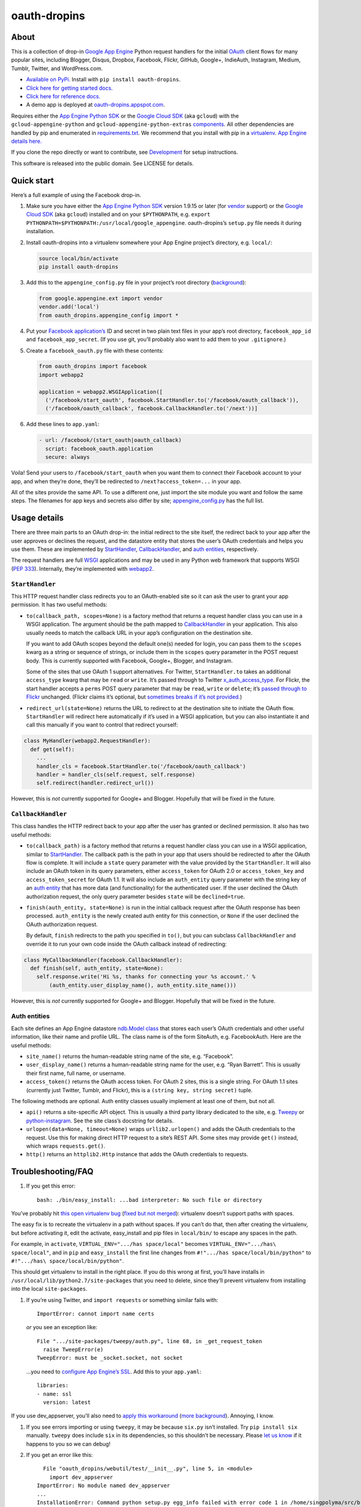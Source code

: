 oauth-dropins
=============

About
-----

This is a collection of drop-in `Google App
Engine <https://appengine.google.com/>`__ Python request handlers for
the initial `OAuth <http://oauth.net/>`__ client flows for many popular
sites, including Blogger, Disqus, Dropbox, Facebook, Flickr, GitHub,
Google+, IndieAuth, Instagram, Medium, Tumblr, Twitter, and
WordPress.com.

-  `Available on PyPi. <https://pypi.python.org/pypi/oauth-dropins/>`__
   Install with ``pip install oauth-dropins``.
-  `Click here for getting started docs. <#quick-start>`__
-  `Click here for reference
   docs. <https://oauth-dropins.readthedocs.io/en/latest/source/oauth_dropins.html>`__
-  A demo app is deployed at
   `oauth-dropins.appspot.com <http://oauth-dropins.appspot.com/>`__.

Requires either the `App Engine Python
SDK <https://developers.google.com/appengine/downloads>`__ or the
`Google Cloud SDK <https://cloud.google.com/sdk/gcloud/>`__ (aka
``gcloud``) with the ``gcloud-appengine-python`` and
``gcloud-appengine-python-extras``
`components <https://cloud.google.com/sdk/docs/components#additional_components>`__.
All other dependencies are handled by pip and enumerated in
`requirements.txt <https://github.com/snarfed/oauth-dropins/blob/master/requirements.txt>`__.
We recommend that you install with pip in a
`virtualenv <http://docs.python-guide.org/en/latest/dev/virtualenvs/>`__.
`App Engine details
here. <https://cloud.google.com/appengine/docs/python/tools/libraries27#vendoring>`__

If you clone the repo directly or want to contribute, see
`Development <#development>`__ for setup instructions.

This software is released into the public domain. See LICENSE for
details.

Quick start
-----------

Here’s a full example of using the Facebook drop-in.

1. Make sure you have either the `App Engine Python
   SDK <https://cloud.google.com/appengine/downloads#Google_App_Engine_SDK_for_Python>`__
   version 1.9.15 or later (for
   `vendor <https://cloud.google.com/appengine/docs/python/tools/libraries27#vendoring>`__
   support) or the `Google Cloud
   SDK <https://cloud.google.com/sdk/gcloud/>`__ (aka ``gcloud``)
   installed and on your ``$PYTHONPATH``, e.g.
   ``export PYTHONPATH=$PYTHONPATH:/usr/local/google_appengine``.
   oauth-dropins’s ``setup.py`` file needs it during installation.
2. Install oauth-dropins into a virtualenv somewhere your App Engine
   project’s directory, e.g. ``local/``:

   .. code:: shell

      source local/bin/activate
      pip install oauth-dropins

3. Add this to the ``appengine_config.py`` file in your project’s root
   directory
   (`background <https://cloud.google.com/appengine/docs/python/tools/libraries27#vendoring>`__):

   .. code:: py

      from google.appengine.ext import vendor
      vendor.add('local')
      from oauth_dropins.appengine_config import *

4. Put your `Facebook
   application’s <https://developers.facebook.com/apps>`__ ID and secret
   in two plain text files in your app’s root directory,
   ``facebook_app_id`` and ``facebook_app_secret``. (If you use git,
   you’ll probably also want to add them to your ``.gitignore``.)
5. Create a ``facebook_oauth.py`` file with these contents:

   .. code:: python

      from oauth_dropins import facebook
      import webapp2

      application = webapp2.WSGIApplication([
        ('/facebook/start_oauth', facebook.StartHandler.to('/facebook/oauth_callback')),
        ('/facebook/oauth_callback', facebook.CallbackHandler.to('/next'))]

6. Add these lines to ``app.yaml``:

   .. code:: yaml

      - url: /facebook/(start_oauth|oauth_callback)
        script: facebook_oauth.application
        secure: always

Voila! Send your users to ``/facebook/start_oauth`` when you want them
to connect their Facebook account to your app, and when they’re done,
they’ll be redirected to ``/next?access_token=...`` in your app.

All of the sites provide the same API. To use a different one, just
import the site module you want and follow the same steps. The filenames
for app keys and secrets also differ by site;
`appengine_config.py <https://github.com/snarfed/oauth-dropins/blob/master/oauth_dropins/appengine_config.py>`__
has the full list.

Usage details
-------------

There are three main parts to an OAuth drop-in: the initial redirect to
the site itself, the redirect back to your app after the user approves
or declines the request, and the datastore entity that stores the user’s
OAuth credentials and helps you use them. These are implemented by
`StartHandler <#starthandler>`__,
`CallbackHandler <#callbackhandler>`__, and `auth
entities <#auth-entities>`__, respectively.

The request handlers are full `WSGI <http://wsgi.org/>`__ applications
and may be used in any Python web framework that supports WSGI (`PEP
333 <http://www.python.org/dev/peps/pep-0333/>`__). Internally, they’re
implemented with `webapp2 <http://webapp-improved.appspot.com/>`__.

``StartHandler``
~~~~~~~~~~~~~~~~

This HTTP request handler class redirects you to an OAuth-enabled site
so it can ask the user to grant your app permission. It has two useful
methods:

-  ``to(callback_path, scopes=None)`` is a factory method that returns a
   request handler class you can use in a WSGI application. The argument
   should be the path mapped to
   `CallbackHandler <#callbackhandler>`__ in your application. This
   also usually needs to match the callback URL in your app’s
   configuration on the destination site.

   If you want to add OAuth scopes beyond the default one(s) needed for
   login, you can pass them to the ``scopes`` kwarg as a string or
   sequence of strings, or include them in the ``scopes`` query
   parameter in the POST request body. This is currently supported with
   Facebook, Google+, Blogger, and Instagram.

   Some of the sites that use OAuth 1 support alternatives. For Twitter,
   ``StartHandler.to`` takes an additional ``access_type`` kwarg that
   may be ``read`` or ``write``. It’s passed through to Twitter
   `x_auth_access_type <https://dev.twitter.com/docs/api/1/post/oauth/request_token>`__.
   For Flickr, the start handler accepts a ``perms`` POST query
   parameter that may be ``read``, ``write`` or ``delete``; it’s `passed
   through to
   Flickr <https://www.flickr.com/services/api/auth.oauth.html#authorization>`__
   unchanged. (Flickr claims it’s optional, but `sometimes breaks if
   it’s not
   provided. <http://stackoverflow.com/questions/6517317/flickr-api-error-when-oauth>`__)

-  ``redirect_url(state=None)`` returns the URL to redirect to at the
   destination site to initiate the OAuth flow. ``StartHandler`` will
   redirect here automatically if it’s used in a WSGI application, but
   you can also instantiate it and call this manually if you want to
   control that redirect yourself:

.. code:: python

   class MyHandler(webapp2.RequestHandler):
     def get(self):
       ...
       handler_cls = facebook.StartHandler.to('/facebook/oauth_callback')
       handler = handler_cls(self.request, self.response)
       self.redirect(handler.redirect_url())

However, this is *not* currently supported for Google+ and Blogger.
Hopefully that will be fixed in the future.

``CallbackHandler``
~~~~~~~~~~~~~~~~~~~

This class handles the HTTP redirect back to your app after the user has
granted or declined permission. It also has two useful methods:

-  ``to(callback_path)`` is a factory method that returns a request
   handler class you can use in a WSGI application, similar to
   `StartHandler <#starthandler>`__. The callback path is the path
   in your app that users should be redirected to after the OAuth flow
   is complete. It will include a ``state`` query parameter with the
   value provided by the ``StartHandler``. It will also include an OAuth
   token in its query parameters, either ``access_token`` for OAuth 2.0
   or ``access_token_key`` and ``access_token_secret`` for OAuth 1.1. It
   will also include an ``auth_entity`` query parameter with the string
   key of an `auth entity <#auth-entities>`__ that has more data (and
   functionality) for the authenticated user. If the user declined the
   OAuth authorization request, the only query parameter besides
   ``state`` will be ``declined=true``.

-  ``finish(auth_entity, state=None)`` is run in the initial callback
   request after the OAuth response has been processed. ``auth_entity``
   is the newly created auth entity for this connection, or ``None`` if
   the user declined the OAuth authorization request.

   By default, ``finish`` redirects to the path you specified in
   ``to()``, but you can subclass ``CallbackHandler`` and override it to
   run your own code inside the OAuth callback instead of redirecting:

.. code:: python

   class MyCallbackHandler(facebook.CallbackHandler):
     def finish(self, auth_entity, state=None):
       self.response.write('Hi %s, thanks for connecting your %s account.' %
           (auth_entity.user_display_name(), auth_entity.site_name()))

However, this is *not* currently supported for Google+ and Blogger.
Hopefully that will be fixed in the future.

Auth entities
~~~~~~~~~~~~~

Each site defines an App Engine datastore `ndb.Model
class <https://developers.google.com/appengine/docs/python/datastore/entities#Python_Kinds_and_identifiers>`__
that stores each user’s OAuth credentials and other useful information,
like their name and profile URL. The class name is of the form SiteAuth,
e.g. FacebookAuth. Here are the useful methods:

-  ``site_name()`` returns the human-readable string name of the site,
   e.g. “Facebook”.

-  ``user_display_name()`` returns a human-readable string name for the
   user, e.g. “Ryan Barrett”. This is usually their first name, full
   name, or username.

-  ``access_token()`` returns the OAuth access token. For OAuth 2 sites,
   this is a single string. For OAuth 1.1 sites (currently just Twitter,
   Tumblr, and Flickr), this is a ``(string key, string secret)`` tuple.

The following methods are optional. Auth entity classes usually
implement at least one of them, but not all.

-  ``api()`` returns a site-specific API object. This is usually a third
   party library dedicated to the site, e.g.
   `Tweepy <https://github.com/tweepy/tweepy>`__ or
   `python-instagram <https://github.com/Instagram/python-instagram>`__.
   See the site class’s docstring for details.

-  ``urlopen(data=None, timeout=None)`` wraps ``urllib2.urlopen()`` and
   adds the OAuth credentials to the request. Use this for making direct
   HTTP request to a site’s REST API. Some sites may provide ``get()``
   instead, which wraps ``requests.get()``.

-  ``http()`` returns an ``httplib2.Http`` instance that adds the OAuth
   credentials to requests.

Troubleshooting/FAQ
-------------------

1. If you get this error:

   ::

      bash: ./bin/easy_install: ...bad interpreter: No such file or directory

You’ve probably hit `this open virtualenv
bug <https://github.com/pypa/virtualenv/issues/53>`__ (`fixed but not
merged <https://github.com/pypa/virtualenv/issues/53>`__): virtualenv
doesn’t support paths with spaces.

The easy fix is to recreate the virtualenv in a path without spaces. If
you can’t do that, then after creating the virtualenv, but before
activating it, edit the activate, easy_install and pip files in
``local/bin/`` to escape any spaces in the path.

For example, in ``activate``, ``VIRTUAL_ENV=".../has space/local"``
becomes ``VIRTUAL_ENV=".../has\ space/local"``, and in ``pip`` and
``easy_install`` the first line changes from
``#!".../has space/local/bin/python"`` to
``#!".../has\ space/local/bin/python"``.

This should get virtualenv to install in the right place. If you do this
wrong at first, you’ll have installs in
``/usr/local/lib/python2.7/site-packages`` that you need to delete,
since they’ll prevent virtualenv from installing into the local
``site-packages``.

1. If you’re using Twitter, and ``import requests`` or something similar
   fails with:

   ::

      ImportError: cannot import name certs

   *or* you see an exception like:

   ::

      File ".../site-packages/tweepy/auth.py", line 68, in _get_request_token
        raise TweepError(e)
      TweepError: must be _socket.socket, not socket

   …you need to `configure App Engine’s
   SSL <https://cloud.google.com/appengine/docs/python/sockets/ssl_support>`__.
   Add this to your ``app.yaml``:

   ::

      libraries:
      - name: ssl
        version: latest

If you use dev_appserver, you’ll also need to `apply this
workaround <https://code.google.com/p/googleappengine/issues/detail?id=9246>`__
(`more <http://stackoverflow.com/questions/16192916/importerror-no-module-named-ssl-with-dev-appserver-py-from-google-app-engine/16937668#16937668>`__
`background <http://bekt.github.io/p/gae-ssl/>`__). Annoying, I know.

1. If you see errors importing or using ``tweepy``, it may be because
   ``six.py`` isn’t installed. Try ``pip install six`` manually.
   ``tweepy`` does include ``six`` in its dependencies, so this
   shouldn’t be necessary. Please `let us
   know <https://github.com/snarfed/oauth-dropins/issues>`__ if it
   happens to you so we can debug!

2. If you get an error like this:

   ::

        File "oauth_dropins/webutil/test/__init__.py", line 5, in <module>
          import dev_appserver
      ImportError: No module named dev_appserver
      ...
      InstallationError: Command python setup.py egg_info failed with error code 1 in /home/singpolyma/src/bridgy/src/oauth-dropins-master

…you either don’t have ``/usr/local/google_appengine`` in your
``PYTHONPATH``, or you have it as a relative directory. pip requires
fully qualified directories.

1. If you get an error like this:

   ::

      Running setup.py develop for gdata
      ...
      error: option --home not recognized
      ...
      InstallationError: Command /usr/bin/python -c "import setuptools, tokenize; __file__='/home/singpolyma/src/bridgy/src/gdata/setup.py'; exec(compile(getattr(tokenize, 'open', open)(__file__).read().replace('\r\n', '\n'), __file__, 'exec'))" develop --no-deps --home=/tmp/tmprBISz_ failed with error code 1 in .../src/gdata

…you may be hitting `Pip bug
1833 <https://github.com/pypa/pip/issues/1833>`__. Are you passing
``-t`` to ``pip install``? Use the virtualenv instead, it’s your friend.
If you really want ``-t``, try removing the ``-e`` from the lines in
``requirements.freeze.txt`` that have it.

Changelog
---------

1.13 - 2018-08-08
~~~~~~~~~~~~~~~~~

-  IndieAuth: support JSON code verification responses as well as
   form-encoded
   (`snarfed/bridgy#809 <https://github.com/snarfed/bridgy/issues/809>`__).

.. _section-1:

1.12 - 2018-03-24
~~~~~~~~~~~~~~~~~

-  More Python 3 updates and bug fixes in webutil.util.

.. _section-2:

1.11 - 2018-03-08
~~~~~~~~~~~~~~~~~

-  Add GitHub!
-  Facebook:

   -  Pass ``state`` to the initial OAuth endpoint directly, instead of
      encoding it into the redirect URL, so the redirect can `match the
      Strict Mode
      whitelist <https://developers.facebook.com/blog/post/2017/12/18/strict-uri-matching/>`__.

-  Add Python 3 support to webutil.util!
-  Add humanize dependency for webutil.logs.

.. _section-3:

1.10 - 2017-12-10
~~~~~~~~~~~~~~~~~

Mostly just internal changes to webutil to support granary v1.10.

.. _section-4:

1.9 - 2017-10-24
~~~~~~~~~~~~~~~~

Mostly just internal changes to webutil to support granary v1.9.

-  Flickr:

   -  Handle punctuation in error messages.

.. _section-5:

1.8 - 2017-08-29
~~~~~~~~~~~~~~~~

-  Facebook:

   -  Upgrade Graph API from v2.6 to v2.10.

-  Flickr:

   -  Fix broken ``FlickrAuth.urlopen()`` method.

-  Medium:

   -  Bug fix for Medium OAuth callback error handling.

-  IndieAuth:

   -  Store authorization endpoint in state instead of rediscovering it
      from ``me`` parameter, `which is going
      away <https://github.com/aaronpk/IndieAuth.com/issues/167>`__.

.. _section-6:

1.7 - 2017-02-27
~~~~~~~~~~~~~~~~

-  Updates to bundled webutil library, notably WideUnicode class.

.. _section-7:

1.6 - 2016-11-21
~~~~~~~~~~~~~~~~

-  Add auto-generated docs with Sphinx. Published at
   `oauth-dropins.readthedocs.io <http://oauth-dropins.readthedocs.io/>`__.
-  Fix Dropbox bug with fetching access token.

.. _section-8:

1.5 - 2016-08-25
~~~~~~~~~~~~~~~~

-  Add `Medium <https://medium.com/>`__.

.. _section-9:

1.4 - 2016-06-27
~~~~~~~~~~~~~~~~

-  Upgrade Facebook API from v2.2 to v2.6.

.. _section-10:

1.3 - 2016-04-07
~~~~~~~~~~~~~~~~

-  Add `IndieAuth <https://indieauth.com/>`__.
-  More consistent logging of HTTP requests.
-  Set up Coveralls.

.. _section-11:

1.2 - 2016-01-11
~~~~~~~~~~~~~~~~

-  Flickr:

   -  Add upload method.
   -  Improve error handling and logging.

-  Bug fixes and cleanup for constructing scope strings.
-  Add developer setup and troubleshooting docs.
-  Set up CircleCI.

.. _section-12:

1.1 - 2015-09-06
~~~~~~~~~~~~~~~~

-  Flickr: split out flickr_auth.py file.
-  Add a number of utility functions to webutil.

.. _section-13:

1.0 - 2015-06-27
~~~~~~~~~~~~~~~~

-  Initial PyPi release.

Development
-----------

You’ll need the `App Engine Python
SDK <https://cloud.google.com/appengine/downloads#Google_App_Engine_SDK_for_Python>`__
version 1.9.15 or later (for
`vendor <https://cloud.google.com/appengine/docs/python/tools/libraries27#vendoring>`__
support) or the `Google Cloud
SDK <https://cloud.google.com/sdk/gcloud/>`__ (aka ``gcloud``) with the
``gcloud-appengine-python`` and ``gcloud-appengine-python-extras``
`components <https://cloud.google.com/sdk/docs/components#additional_components>`__.
Add them to your ``$PYTHONPATH``, e.g.
``export PYTHONPATH=$PYTHONPATH:/usr/local/google_appengine``, and then
run:

.. code:: shell

   git submodule init
   git submodule update
   virtualenv local
   source local/bin/activate
   pip install -r requirements.txt

   # We install gdata in source mode, and App Engine doesn't follow .egg-link
   # files, so add a symlink to it.
   ln -s ../../../src/gdata/src/gdata local/lib/python2.7/site-packages/gdata
   ln -s ../../../src/gdata/src/atom local/lib/python2.7/site-packages/atom

   python setup.py test

Most dependencies are clean, but we’ve made patches to
`gdata-python-client <https://github.com/snarfed/gdata-python-client>`__
below that we haven’t (yet) tried to push upstream. If we ever switch
its submodule repo for, make sure the patches are included!

-  `snarfed/gdata-python-client@fabb622 <https://github.com/snarfed/gdata-python-client/commit/fabb6227361612ac4fcb8bef4438719cb00eaa2b>`__
-  `snarfed/gdata-python-client@8453e33 <https://github.com/snarfed/gdata-python-client/commit/8453e3388d152ac650e22d219fae36da56d9a85d>`__

To deploy:

``python -m unittest discover && git push && gcloud -q app deploy oauth-dropins *.yaml``

The docs are built with `Sphinx <http://sphinx-doc.org/>`__, including
`apidoc <http://www.sphinx-doc.org/en/stable/man/sphinx-apidoc.html>`__,
`autodoc <http://www.sphinx-doc.org/en/stable/ext/autodoc.html>`__, and
`napoleon <http://www.sphinx-doc.org/en/stable/ext/napoleon.html>`__.
Configuration is in
`docs/conf.py <https://github.com/snarfed/oauth-dropins/blob/master/docs/conf.py>`__
To build them, first install Sphinx with ``pip install sphinx``. (You
may want to do this outside your virtualenv; if so, you’ll need to
reconfigure it to see system packages with
``virtualenv --system-site-packages local``.) Then, run
`docs/build.sh <https://github.com/snarfed/oauth-dropins/blob/master/docs/build.sh>`__.

Release instructions
--------------------

Here’s how to package, test, and ship a new release. (Note that this is
`largely duplicated in granary’s readme
too <https://github.com/snarfed/granary#release-instructions>`__.)

1.  Run the unit tests. \`sh source local/bin/activate.csh python2 -m
    unittest discover deactivate

    source local3/bin/activate.csh python3 -m unittest
    oauth_dropins.webutil.tests.test_util deactivate \``\`
2.  Bump the version number in ``setup.py`` and ``docs/conf.py``.
    ``git grep`` the old version number to make sure it only appears in
    the changelog. Change the current changelog entry in ``README.md``
    for this new version from *unreleased* to the current date.
3.  Build the docs. If you added any new modules, add them to the
    appropriate file(s) in ``docs/source/``. Then run
    ``./docs/build.sh``.
4.  ``git commit -m 'release vX.Y'``
5.  Upload to `test.pypi.org <https://test.pypi.org/>`__ for testing.
    ``sh  python3 setup.py clean build sdist  twine upload -r pypitest dist/oauth-dropins-X.Y.tar.gz``
6.  Install from test.pypi.org, both Python 2 and 3.
    ``sh  cd /tmp  virtualenv local  source local/bin/activate.csh  pip install -i https://test.pypi.org/simple --extra-index-url https://pypi.org/simple oauth-dropins  deactivate``
    ``sh  python3 -m venv local3  source local3/bin/activate.csh  pip3 install --upgrade pip  pip3 install -i https://test.pypi.org/simple --extra-index-url https://pypi.org/simple oauth-dropins  deactivate``
7.  Smoke test that the code trivially loads and runs, in both Python 2
    and 3.

    .. code:: sh

        source local/bin/activate.csh
        python2
        # run test code below
        deactivate

    .. code:: sh

       source local3/bin/activate.csh
       python3
       # run test code below
       deactivate

    Test code to paste into the interpreter:
    ``py  from oauth_dropins.webutil import util  util.__file__  util.UrlCanonicalizer()('http://asdf.com')  # should print 'https://asdf.com/'  exit()``
8.  Tag the release in git. In the tag message editor, delete the
    generated comments at bottom, leave the first line blank (to omit
    the release “title” in github), put ``### Notable changes`` on the
    second line, then copy and paste this version’s changelog contents
    below it.
    ``sh  git tag -a vX.Y --cleanup=verbatim  git push  git push --tags``
9.  `Click here to draft a new release on
    GitHub. <https://github.com/snarfed/oauth-dropins/releases/new>`__
    Enter ``vX.Y`` in the *Tag version* box. Leave *Release title*
    empty. Copy ``### Notable changes`` and the changelog contents into
    the description text box.
10. Upload to `pypi.org <https://pypi.org/>`__!
    ``sh  python3 setup.py clean build sdist  twine upload dist/oauth-dropins-X.Y.tar.gz``

Related work
------------

-  `Python Social Auth <http://psa.matiasaguirre.net/>`__

TODO
----

-  Google+ and Blogger need some love:

   -  handle declines
   -  allow overriding ``CallbackHandler.finish()``
   -  support ``StartHandler.redirect_url()``
   -  allow more than one ``CallbackHandler`` per app

-  clean up app key/secret file handling. (standardize file names? put
   them in a subdir?)
-  implement CSRF protection for all sites
-  implement `Blogger’s v3
   API <https://developers.google.com/blogger/docs/3.0/getting_started>`__
